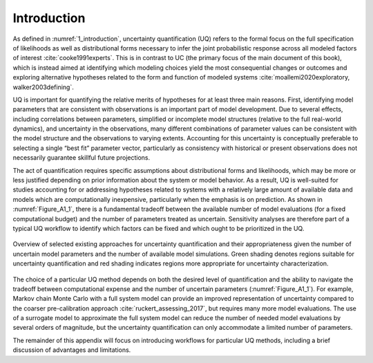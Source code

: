 Introduction
############

As defined in :numref:`1_introduction`, uncertainty quantification (UQ) refers to the formal focus on the full specification of likelihoods as well as distributional forms necessary to infer the joint  probabilistic response across all modeled factors of interest :cite:`cooke1991experts`. This is in contrast to UC (the primary focus of the main document of this book), which is instead aimed at identifying which modeling choices yield the most consequential changes or outcomes and exploring alternative hypotheses related to the form and function of modeled systems :cite:`moallemi2020exploratory, walker2003defining`.

UQ is important for quantifying the relative merits of hypotheses for at least three main reasons. First, identifying model parameters that are consistent with observations is an important part of model development. Due to several effects, including correlations between parameters, simplified or incomplete model structures (relative to the full real-world dynamics), and uncertainty in the observations, many different combinations of parameter values can be consistent with the model structure and the observations to varying extents. Accounting for this uncertainty is conceptually preferable to selecting a single “best fit” parameter vector, particularly as consistency with historical or present observations does not necessarily  guarantee skillful future projections.

The act of quantification requires specific assumptions about distributional forms and likelihoods, which may be more or less justified depending on prior information about the system or model behavior. As a result, UQ is well-suited for studies accounting for or addressing hypotheses related to systems with a relatively large amount of available data and models which are computationally inexpensive, particularly when the emphasis is on prediction. As shown in :numref:`Figure_A1_1`, there is a fundamental tradeoff between the available number of model evaluations (for a fixed computational budget) and the number of parameters treated as uncertain. Sensitivity analyses are therefore part of a typical UQ workflow to identify which factors can be fixed and which ought to be prioritized in the UQ.

.. _Figure_A1_1:
.. figure:: _static/figureA1_1_UQ_approaches.png
    :alt: Figure A1.1
    :width: 700px
    :align: center

    Overview of selected existing approaches for uncertainty quantification and their appropriateness given the number of uncertain model parameters and the number of available model simulations. Green shading denotes regions suitable for uncertainty quantification and red shading indicates regions more appropriate for uncertainty characterization.

The choice of a particular UQ method depends on both the desired level of quantification and the ability to navigate the tradeoff between computational expense and the number of uncertain parameters (:numref:`Figure_A1_1`). For example, Markov chain Monte Carlo with a full system model can provide an improved representation of uncertainty compared to the coarser pre-calibration approach :cite:`ruckert_assessing_2017`, but requires many more model evaluations. The use of a surrogate model to approximate the full system model can reduce the number of needed model evaluations by several orders of magnitude, but the uncertainty quantification can only accommodate a limited number of parameters.

The remainder of this appendix will focus on introducing workflows for particular UQ methods, including a brief discussion of advantages and limitations.